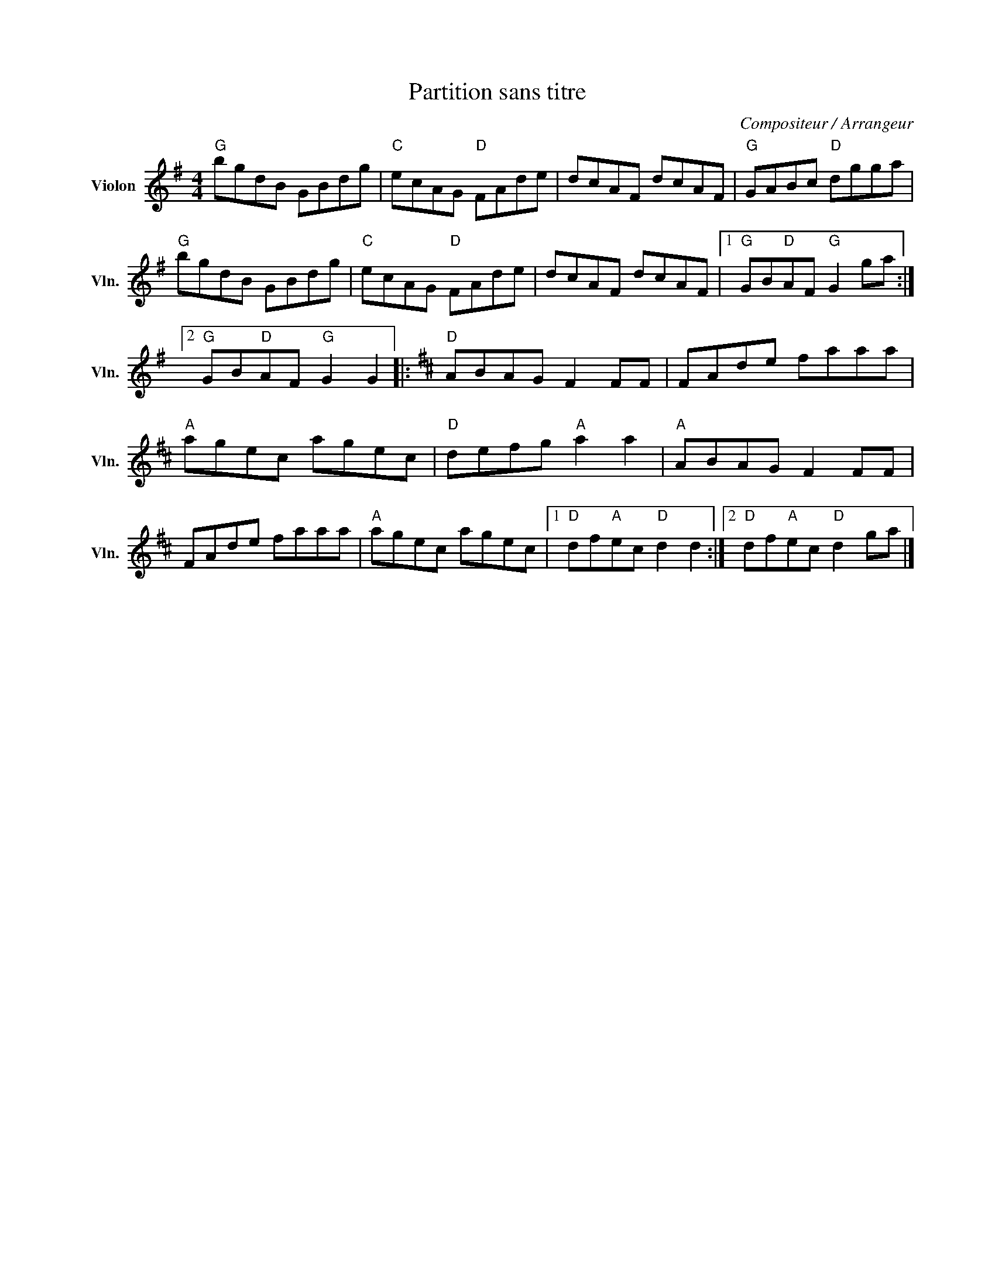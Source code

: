 X:1
T:Partition sans titre
C:Compositeur / Arrangeur
L:1/8
M:4/4
I:linebreak $
K:G
V:1 treble nm="Violon" snm="Vln."
V:1
"G" bgdB GBdg |"C" ecAG"D" FAde | dcAF dcAF |"G" GABc"D" dgga |"G" bgdB GBdg |"C" ecAG"D" FAde | %6
 dcAF dcAF |1"G" GB"D"AF"G" G2 ga :|2"G" GB"D"AF"G" G2 G2 |:[K:D]"D" ABAG F2 FF | FAde faaa | %11
"A" agec agec |"D" defg"A" a2 a2 |"A" ABAG F2 FF | FAde faaa |"A" agec agec |1 %16
"D" df"A"ec"D" d2 d2 :|2"D" df"A"ec"D" d2 ga |] %18
